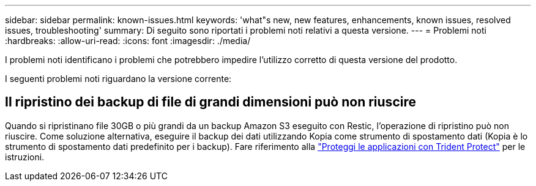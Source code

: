 ---
sidebar: sidebar 
permalink: known-issues.html 
keywords: 'what"s new, new features, enhancements, known issues, resolved issues, troubleshooting' 
summary: Di seguito sono riportati i problemi noti relativi a questa versione. 
---
= Problemi noti
:hardbreaks:
:allow-uri-read: 
:icons: font
:imagesdir: ./media/


[role="lead"]
I problemi noti identificano i problemi che potrebbero impedire l'utilizzo corretto di questa versione del prodotto.

I seguenti problemi noti riguardano la versione corrente:



== Il ripristino dei backup di file di grandi dimensioni può non riuscire

Quando si ripristinano file 30GB o più grandi da un backup Amazon S3 eseguito con Restic, l'operazione di ripristino può non riuscire. Come soluzione alternativa, eseguire il backup dei dati utilizzando Kopia come strumento di spostamento dati (Kopia è lo strumento di spostamento dati predefinito per i backup). Fare riferimento alla https://docs.netapp.com/us-en/trident/trident-protect/trident-protect-protect-apps.html["Proteggi le applicazioni con Trident Protect"^] per le istruzioni.
